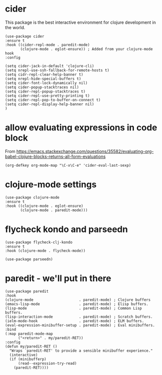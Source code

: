 * cider

This package is the best interactive environment for clojure development in the world.

#+begin_src elisp :tangle yes
  (use-package cider
  :ensure t
  :hook ((cider-repl-mode . paredit-mode)
         (clojure-mode . eglot-ensure)) ; Added from your clojure-mode hook
  :config

  (setq cider-jack-in-default 'clojure-cli)
  (setq nrepl-use-ssh-fallback-for-remote-hosts t)
  (setq cidr-repl-clear-help-banner t)
  (setq nrepl-hide-special-buffers t)
  (setq cider-font-lock-dynamically nil)
  (setq cider-popup-stacktraces nil)
  (setq cider-repl-popup-stacktraces t)
  (setq cider-repl-use-pretty-printing t)
  (setq cider-repl-pop-to-buffer-on-connect t)
  (setq cider-repl-display-help-banner nil)
  )
#+end_src
* allow evaluating expressions in code block
From https://emacs.stackexchange.com/questions/35582/evaluating-org-babel-clojure-blocks-returns-all-form-evaluations
#+begin_src elisp :tangle yes
  (org-defkey org-mode-map "\C-x\C-e" 'cider-eval-last-sexp)
#+end_src
* clojure-mode settings

#+begin_src elisp :tangle yes
  (use-package clojure-mode
  :ensure t
  :hook ((clojure-mode . eglot-ensure)
         (clojure-mode . paredit-mode)))
#+end_src

* flycheck kondo and parseedn

#+begin_src elisp :tangle yes
  (use-package flycheck-clj-kondo
  :ensure t
  :hook (clojure-mode . flycheck-mode))

  (use-package parseedn)
#+end_src

* paredit - we'll put in there

#+begin_src elisp :tangle yes
  (use-package paredit
  :hook
  (clojure-mode                     . paredit-mode) ; Clojure buffers
  (emacs-lisp-mode                  . paredit-mode) ; Elisp buffers.
  (lisp-mode                        . paredit-mode) ; Common Lisp buffers.
  (lisp-interaction-mode            . paredit-mode) ; Scratch buffers.
  (ielm-mode-hook                   . paredit-mode) ; ELM buffers.
  (eval-expression-minibuffer-setup . paredit-mode) ; Eval minibuffers.
  :bind
  (:map paredit-mode-map
        ("<return>" . my/paredit-RET))
  :config
  (defun my/paredit-RET ()
    "Wraps `paredit-RET' to provide a sensible minibuffer experience."
    (interactive)
    (if (minibufferp)
        (read--expression-try-read)
      (paredit-RET))))
#+end_src


